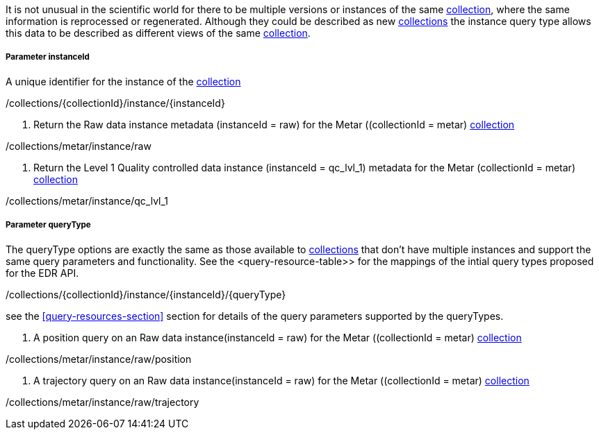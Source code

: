 It is not unusual in the scientific world for there to be multiple versions or instances of the same <<collection-definition,collection>>, where the same information is reprocessed or regenerated.  Although they could be described as new <<collection-definition,collections>> the instance query type allows this data to be described as different views of the same <<collection-definition,collection>>.

===== *Parameter instanceId*

A unique identifier for the instance of the <<collection-definition,collection>>

/collections/{collectionId}/instance/{instanceId}

. Return the Raw data instance metadata (instanceId = raw) for the Metar ((collectionId = metar) <<collection-definition,collection>>
=================

/collections/metar/instance/raw

=================

. Return the Level 1 Quality controlled data instance (instanceId = qc_lvl_1) metadata for the Metar (collectionId = metar) <<collection-definition,collection>>
=================

/collections/metar/instance/qc_lvl_1

=================



===== *Parameter queryType*

The queryType options are exactly the same as those available to <<collection-definition,collections>> that don't have multiple instances and support the same query parameters and functionality.  See the <query-resource-table>> for the  mappings of the intial query types proposed for the EDR API.

/collections/{collectionId}/instance/{instanceId}/{queryType}

see the <<query-resources-section>> section for details of the query parameters supported by the queryTypes.


. A position query on an Raw data instance(instanceId = raw) for the Metar ((collectionId = metar) <<collection-definition,collection>> 
=================

/collections/metar/instance/raw/position


=================


. A trajectory query on an Raw data instance(instanceId = raw) for the Metar ((collectionId = metar) <<collection-definition,collection>> 
=================

/collections/metar/instance/raw/trajectory


=================
